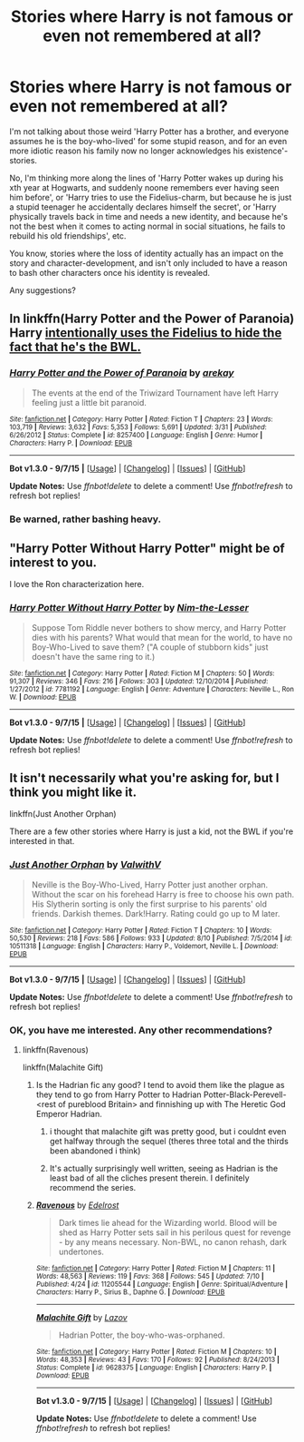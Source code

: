 #+TITLE: Stories where Harry is not famous or even not remembered at all?

* Stories where Harry is not famous or even not remembered at all?
:PROPERTIES:
:Author: fan-f-fan
:Score: 15
:DateUnix: 1445289650.0
:DateShort: 2015-Oct-20
:FlairText: Request
:END:
I'm not talking about those weird 'Harry Potter has a brother, and everyone assumes he is the boy-who-lived' for some stupid reason, and for an even more idiotic reason his family now no longer acknowledges his existence'-stories.

No, I'm thinking more along the lines of 'Harry Potter wakes up during his xth year at Hogwarts, and suddenly noone remembers ever having seen him before', or 'Harry tries to use the Fidelius-charm, but because he is just a stupid teenager he accidentally declares himself the secret', or 'Harry physically travels back in time and needs a new identity, and because he's not the best when it comes to acting normal in social situations, he fails to rebuild his old friendships', etc.

You know, stories where the loss of identity actually has an impact on the story and character-development, and isn't only included to have a reason to bash other characters once his identity is revealed.

Any suggestions?


** In linkffn(Harry Potter and the Power of Paranoia) Harry [[/spoiler][intentionally uses the Fidelius to hide the fact that he's the BWL.]]
:PROPERTIES:
:Author: denarii
:Score: 6
:DateUnix: 1445296485.0
:DateShort: 2015-Oct-20
:END:

*** [[http://www.fanfiction.net/s/8257400/1/][*/Harry Potter and the Power of Paranoia/*]] by [[https://www.fanfiction.net/u/2712218/arekay][/arekay/]]

#+begin_quote
  The events at the end of the Triwizard Tournament have left Harry feeling just a little bit paranoid.
#+end_quote

^{/Site/: [[http://www.fanfiction.net/][fanfiction.net]] *|* /Category/: Harry Potter *|* /Rated/: Fiction T *|* /Chapters/: 23 *|* /Words/: 103,719 *|* /Reviews/: 3,632 *|* /Favs/: 5,353 *|* /Follows/: 5,691 *|* /Updated/: 3/31 *|* /Published/: 6/26/2012 *|* /Status/: Complete *|* /id/: 8257400 *|* /Language/: English *|* /Genre/: Humor *|* /Characters/: Harry P. *|* /Download/: [[http://www.p0ody-files.com/ff_to_ebook/mobile/makeEpub.php?id=8257400][EPUB]]}

--------------

*Bot v1.3.0 - 9/7/15* *|* [[[https://github.com/tusing/reddit-ffn-bot/wiki/Usage][Usage]]] | [[[https://github.com/tusing/reddit-ffn-bot/wiki/Changelog][Changelog]]] | [[[https://github.com/tusing/reddit-ffn-bot/issues/][Issues]]] | [[[https://github.com/tusing/reddit-ffn-bot/][GitHub]]]

*Update Notes:* Use /ffnbot!delete/ to delete a comment! Use /ffnbot!refresh/ to refresh bot replies!
:PROPERTIES:
:Author: FanfictionBot
:Score: 3
:DateUnix: 1445296584.0
:DateShort: 2015-Oct-20
:END:


*** Be warned, rather bashing heavy.
:PROPERTIES:
:Author: NotAHeroYet
:Score: 3
:DateUnix: 1445301534.0
:DateShort: 2015-Oct-20
:END:


** "Harry Potter Without Harry Potter" might be of interest to you.

I love the Ron characterization here.
:PROPERTIES:
:Author: lurkielurker
:Score: 5
:DateUnix: 1445329624.0
:DateShort: 2015-Oct-20
:END:

*** [[http://www.fanfiction.net/s/7781192/1/][*/Harry Potter Without Harry Potter/*]] by [[https://www.fanfiction.net/u/3664623/Nim-the-Lesser][/Nim-the-Lesser/]]

#+begin_quote
  Suppose Tom Riddle never bothers to show mercy, and Harry Potter dies with his parents? What would that mean for the world, to have no Boy-Who-Lived to save them? ("A couple of stubborn kids" just doesn't have the same ring to it.)
#+end_quote

^{/Site/: [[http://www.fanfiction.net/][fanfiction.net]] *|* /Category/: Harry Potter *|* /Rated/: Fiction M *|* /Chapters/: 50 *|* /Words/: 91,307 *|* /Reviews/: 346 *|* /Favs/: 216 *|* /Follows/: 303 *|* /Updated/: 12/10/2014 *|* /Published/: 1/27/2012 *|* /id/: 7781192 *|* /Language/: English *|* /Genre/: Adventure *|* /Characters/: Neville L., Ron W. *|* /Download/: [[http://www.p0ody-files.com/ff_to_ebook/mobile/makeEpub.php?id=7781192][EPUB]]}

--------------

*Bot v1.3.0 - 9/7/15* *|* [[[https://github.com/tusing/reddit-ffn-bot/wiki/Usage][Usage]]] | [[[https://github.com/tusing/reddit-ffn-bot/wiki/Changelog][Changelog]]] | [[[https://github.com/tusing/reddit-ffn-bot/issues/][Issues]]] | [[[https://github.com/tusing/reddit-ffn-bot/][GitHub]]]

*Update Notes:* Use /ffnbot!delete/ to delete a comment! Use /ffnbot!refresh/ to refresh bot replies!
:PROPERTIES:
:Author: FanfictionBot
:Score: 4
:DateUnix: 1445329685.0
:DateShort: 2015-Oct-20
:END:


** It isn't necessarily what you're asking for, but I think you might like it.

linkffn(Just Another Orphan)

There are a few other stories where Harry is just a kid, not the BWL if you're interested in that.
:PROPERTIES:
:Author: howtopleaseme
:Score: 3
:DateUnix: 1445292828.0
:DateShort: 2015-Oct-20
:END:

*** [[http://www.fanfiction.net/s/10511318/1/][*/Just Another Orphan/*]] by [[https://www.fanfiction.net/u/5441822/ValwithV][/ValwithV/]]

#+begin_quote
  Neville is the Boy-Who-Lived, Harry Potter just another orphan. Without the scar on his forehead Harry is free to choose his own path. His Slytherin sorting is only the first surprise to his parents' old friends. Darkish themes. Dark!Harry. Rating could go up to M later.
#+end_quote

^{/Site/: [[http://www.fanfiction.net/][fanfiction.net]] *|* /Category/: Harry Potter *|* /Rated/: Fiction T *|* /Chapters/: 10 *|* /Words/: 50,530 *|* /Reviews/: 218 *|* /Favs/: 586 *|* /Follows/: 933 *|* /Updated/: 8/10 *|* /Published/: 7/5/2014 *|* /id/: 10511318 *|* /Language/: English *|* /Characters/: Harry P., Voldemort, Neville L. *|* /Download/: [[http://www.p0ody-files.com/ff_to_ebook/mobile/makeEpub.php?id=10511318][EPUB]]}

--------------

*Bot v1.3.0 - 9/7/15* *|* [[[https://github.com/tusing/reddit-ffn-bot/wiki/Usage][Usage]]] | [[[https://github.com/tusing/reddit-ffn-bot/wiki/Changelog][Changelog]]] | [[[https://github.com/tusing/reddit-ffn-bot/issues/][Issues]]] | [[[https://github.com/tusing/reddit-ffn-bot/][GitHub]]]

*Update Notes:* Use /ffnbot!delete/ to delete a comment! Use /ffnbot!refresh/ to refresh bot replies!
:PROPERTIES:
:Author: FanfictionBot
:Score: 2
:DateUnix: 1445292879.0
:DateShort: 2015-Oct-20
:END:


*** OK, you have me interested. Any other recommendations?
:PROPERTIES:
:Score: 1
:DateUnix: 1445329192.0
:DateShort: 2015-Oct-20
:END:

**** linkffn(Ravenous)

linkffn(Malachite Gift)
:PROPERTIES:
:Author: howtopleaseme
:Score: 2
:DateUnix: 1445334497.0
:DateShort: 2015-Oct-20
:END:

***** Is the Hadrian fic any good? I tend to avoid them like the plague as they tend to go from Harry Potter to Hadrian Potter-Black-Perevell-<rest of pureblood Britain> and finnishing up with The Heretic God Emperor Hadrian.
:PROPERTIES:
:Author: Unkox
:Score: 1
:DateUnix: 1445356521.0
:DateShort: 2015-Oct-20
:END:

****** i thought that malachite gift was pretty good, but i couldnt even get halfway through the sequel (theres three total and the thirds been abandoned i think)
:PROPERTIES:
:Author: echomoon137
:Score: 2
:DateUnix: 1445372031.0
:DateShort: 2015-Oct-20
:END:


****** It's actually surprisingly well written, seeing as Hadrian is the least bad of all the cliches present therein. I definitely recommend the series.
:PROPERTIES:
:Author: Almavet
:Score: 2
:DateUnix: 1445373159.0
:DateShort: 2015-Oct-21
:END:


***** [[http://www.fanfiction.net/s/11205544/1/][*/Ravenous/*]] by [[https://www.fanfiction.net/u/6480495/Edelrost][/Edelrost/]]

#+begin_quote
  Dark times lie ahead for the Wizarding world. Blood will be shed as Harry Potter sets sail in his perilous quest for revenge - by any means necessary. Non-BWL, no canon rehash, dark undertones.
#+end_quote

^{/Site/: [[http://www.fanfiction.net/][fanfiction.net]] *|* /Category/: Harry Potter *|* /Rated/: Fiction M *|* /Chapters/: 11 *|* /Words/: 48,563 *|* /Reviews/: 119 *|* /Favs/: 368 *|* /Follows/: 545 *|* /Updated/: 7/10 *|* /Published/: 4/24 *|* /id/: 11205544 *|* /Language/: English *|* /Genre/: Spiritual/Adventure *|* /Characters/: Harry P., Sirius B., Daphne G. *|* /Download/: [[http://www.p0ody-files.com/ff_to_ebook/mobile/makeEpub.php?id=11205544][EPUB]]}

--------------

[[http://www.fanfiction.net/s/9628375/1/][*/Malachite Gift/*]] by [[https://www.fanfiction.net/u/4798684/Lazov][/Lazov/]]

#+begin_quote
  Hadrian Potter, the boy-who-was-orphaned.
#+end_quote

^{/Site/: [[http://www.fanfiction.net/][fanfiction.net]] *|* /Category/: Harry Potter *|* /Rated/: Fiction M *|* /Chapters/: 10 *|* /Words/: 48,353 *|* /Reviews/: 43 *|* /Favs/: 170 *|* /Follows/: 92 *|* /Published/: 8/24/2013 *|* /Status/: Complete *|* /id/: 9628375 *|* /Language/: English *|* /Characters/: Harry P. *|* /Download/: [[http://www.p0ody-files.com/ff_to_ebook/mobile/makeEpub.php?id=9628375][EPUB]]}

--------------

*Bot v1.3.0 - 9/7/15* *|* [[[https://github.com/tusing/reddit-ffn-bot/wiki/Usage][Usage]]] | [[[https://github.com/tusing/reddit-ffn-bot/wiki/Changelog][Changelog]]] | [[[https://github.com/tusing/reddit-ffn-bot/issues/][Issues]]] | [[[https://github.com/tusing/reddit-ffn-bot/][GitHub]]]

*Update Notes:* Use /ffnbot!delete/ to delete a comment! Use /ffnbot!refresh/ to refresh bot replies!
:PROPERTIES:
:Author: FanfictionBot
:Score: 1
:DateUnix: 1445334527.0
:DateShort: 2015-Oct-20
:END:
